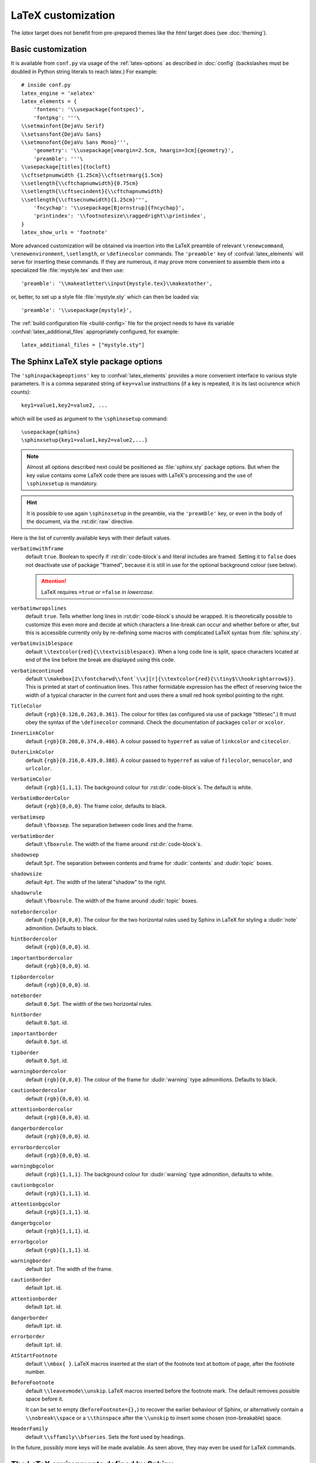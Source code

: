 .. highlightlang:: python

.. _latex:

LaTeX customization
===================

.. module:: latex
   :synopsis: LaTeX specifics.

The *latex* target does not benefit from pre-prepared themes like the
*html* target does (see :doc:`theming`).

Basic customization
-------------------

It is available from ``conf.py`` via usage of the
:ref:`latex-options` as described in :doc:`config` (backslashes must be doubled
in Python string literals to reach latex.) For example::

    # inside conf.py
    latex_engine = 'xelatex'
    latex_elements = {
        'fontenc': '\\usepackage{fontspec}',
        'fontpkg': '''\
    \\setmainfont{DejaVu Serif}
    \\setsansfont{DejaVu Sans}
    \\setmonofont{DejaVu Sans Mono}''',
        'geometry': '\\usepackage[vmargin=2.5cm, hmargin=3cm]{geometry}',
        'preamble': '''\
    \\usepackage[titles]{tocloft}
    \\cftsetpnumwidth {1.25cm}\\cftsetrmarg{1.5cm}
    \\setlength{\\cftchapnumwidth}{0.75cm}
    \\setlength{\\cftsecindent}{\\cftchapnumwidth}
    \\setlength{\\cftsecnumwidth}{1.25cm}''',
        'fncychap': '\\usepackage[Bjornstrup]{fncychap}',
        'printindex': '\\footnotesize\\raggedright\\printindex',
    }
    latex_show_urls = 'footnote'

.. the above was tested on Sphinx's own 1.5a2 documentation with good effect !

More advanced customization will be obtained via insertion into the LaTeX
preamble of relevant ``\renewcommand``, ``\renewenvironment``, ``\setlength``,
or ``\definecolor`` commands. The ``'preamble'`` key of
:confval:`latex_elements` will serve for inserting these commands. If they are
numerous, it may prove more convenient to assemble them into a specialized
file :file:`mystyle.tex` and then use::

    'preamble': '\\makeatletter\\input{mystyle.tex}\\makeatother',

or, better, to set up a style file
:file:`mystyle.sty` which can then be loaded via::

    'preamble': '\\usepackage{mystyle}',

The :ref:`build configuration file <build-config>` file for the project needs
to have its variable :confval:`latex_additional_files` appropriately
configured, for example::

    latex_additional_files = ["mystyle.sty"]

The Sphinx LaTeX style package options
--------------------------------------

The ``'sphinxpackageoptions'`` key to :confval:`latex_elements` provides a
more convenient interface to various style parameters. It is a comma separated
string of ``key=value`` instructions (if a key is repeated, it is its last
occurence which counts)::

    key1=value1,key2=value2, ...

which will be used as argument to the ``\sphinxsetup`` command::

    \usepackage{sphinx}
    \sphinxsetup{key1=value1,key2=value2,...}

.. versionadded:: 1.5

.. note::

   Almost all options described next could be positioned as :file:`sphinx.sty`
   package options. But when the key value contains some LaTeX code there are
   issues with LaTeX's processing and the use of ``\sphinxsetup`` is mandatory.

.. hint::

   It is possible to use again ``\sphinxsetup`` in the preamble, via the
   ``'preamble'`` key, or even in the body of the document, via the
   :rst:dir:`raw` directive.

Here is the list of currently available keys with their default values.

``verbatimwithframe``
    default ``true``. Boolean to specify if :rst:dir:`code-block`\ s and literal
    includes are framed. Setting it to ``false`` does not deactivate use of
    package "framed", because it is still in use for the optional background
    colour (see below).

    .. attention::

       LaTeX requires ``=true`` or ``=false`` in *lowercase*.

``verbatimwrapslines``
    default ``true``. Tells whether long lines in :rst:dir:`code-block`\ s
    should be wrapped. It is theoretically possible to customize this even
    more and decide at which characters a line-break can occur and whether
    before or after, but this is accessible currently only by re-defining some
    macros with complicated LaTeX syntax from :file:`sphinx.sty`.

``verbatimvisiblespace``
    default ``\\textcolor{red}{\\textvisiblespace}``. When a long code line is
    split, space characters located at end of the line before the break are
    displayed using this code.

``verbatimcontinued``
    default
    ``\\makebox[2\\fontcharwd\\font`\\x][r]{\\textcolor{red}{\\tiny$\\hookrightarrow$}}``.
    This is printed at start of continuation lines. This rather formidable
    expression has the effect of reserving twice the width of a typical
    character in the current font and uses there a small red hook symbol pointing
    to the right.

    .. versionchanged:: 1.5
       The breaking of long code lines was introduced at 1.4.2. The space
       reserved to the continuation symbol (but not the symbol itself) was
       changed at 1.5 to obey the current font characteristics (this was needed
       as Sphinx 1.5 LaTeX allows code-blocks in footnotes which use a smaller
       font size).

       .. hint::

          To recover exact same indent as earlier the
          ``\\normalfont\\normalsize\\makebox[3ex][r]{...}`` specification
          should be used.

``TitleColor``
    default ``{rgb}{0.126,0.263,0.361}``. The colour for titles (as configured
    via use of package "titlesec".) It must obey the syntax of the
    ``\definecolor`` command. Check the documentation of packages ``color`` or
    ``xcolor``.

``InnerLinkColor``
    default ``{rgb}{0.208,0.374,0.486}``. A colour passed to ``hyperref`` as
    value of ``linkcolor``  and ``citecolor``.

``OuterLinkColor``
    default ``{rgb}{0.216,0.439,0.388}``. A colour passed to ``hyperref`` as
    value of ``filecolor``, ``menucolor``, and ``urlcolor``.

``VerbatimColor``
    default ``{rgb}{1,1,1}``. The background colour for
    :rst:dir:`code-block`\ s. The default is white.

``VerbatimBorderColor``
    default ``{rgb}{0,0,0}``. The frame color, defaults to black.

``verbatimsep``
    default ``\fboxsep``. The separation between code lines and the frame.

``verbatimborder``
    default ``\fboxrule``. The width of the frame around
    :rst:dir:`code-block`\ s.

``shadowsep``
    default ``5pt``. The separation between contents and frame for
    :dudir:`contents` and :dudir:`topic` boxes.

``shadowsize``
    default ``4pt``. The width of the lateral "shadow" to the right.

``shadowrule``
    default ``\fboxrule``. The width of the frame around :dudir:`topic` boxes.

``notebordercolor``
    default ``{rgb}{0,0,0}``. The colour for the two horizontal rules used by
    Sphinx in LaTeX for styling a
    :dudir:`note` admonition. Defaults to black.

``hintbordercolor``
    default ``{rgb}{0,0,0}``. id.

``importantbordercolor``
    default ``{rgb}{0,0,0}``. id.

``tipbordercolor``
    default ``{rgb}{0,0,0}``. id.

``noteborder``
    default ``0.5pt``. The width of the two horizontal rules.

``hintborder``
    default ``0.5pt``. id.

``importantborder``
    default ``0.5pt``. id.

``tipborder``
    default ``0.5pt``. id.

``warningbordercolor``
    default ``{rgb}{0,0,0}``. The colour of the frame for :dudir:`warning` type
    admonitions. Defaults to black.

``cautionbordercolor``
    default ``{rgb}{0,0,0}``. id.

``attentionbordercolor``
    default ``{rgb}{0,0,0}``. id.

``dangerbordercolor``
    default ``{rgb}{0,0,0}``. id.

``errorbordercolor``
    default ``{rgb}{0,0,0}``. id.

``warningbgcolor``
    default ``{rgb}{1,1,1}``. The background colour for :dudir:`warning` type
    admonition, defaults to white.

``cautionbgcolor``
    default ``{rgb}{1,1,1}``. id.

``attentionbgcolor``
    default ``{rgb}{1,1,1}``. id.

``dangerbgcolor``
    default ``{rgb}{1,1,1}``. id.

``errorbgcolor``
    default ``{rgb}{1,1,1}``. id.

``warningborder``
    default ``1pt``. The width of the frame.

``cautionborder``
    default ``1pt``. id.

``attentionborder``
    default ``1pt``. id.

``dangerborder``
    default ``1pt``. id.

``errorborder``
    default ``1pt``. id.

``AtStartFootnote``
    default ``\\mbox{ }``. LaTeX macros inserted at the start of the footnote
    text at bottom of page, after the footnote number.

``BeforeFootnote``
    default ``\\leavevmode\\unskip``. LaTeX macros inserted before the footnote
    mark. The default removes possible space before it.

    It can be set to empty (``BeforeFootnote={},``) to recover the earlier
    behaviour of Sphinx, or alternatively contain a ``\\nobreak\\space`` or a
    ``\\thinspace`` after the ``\\unskip`` to insert some chosen
    (non-breakable) space.

    .. versionadded:: 1.5
       formerly, footnotes from explicit mark-up were
       preceded by a space (hence a linebreak there was possible), but
       automatically generated footnotes had no such space.

``HeaderFamily``
    default ``\\sffamily\\bfseries``. Sets the font used by headings.

In the future, possibly more keys will be made available. As seen above, they
may even be used for LaTeX commands.

The LaTeX environments defined by Sphinx
----------------------------------------

Let us now list some macros from the package file
:file:`sphinx.sty` and class file :file:`sphinxhowto.cls` or
:file:`sphinxmanual.cls`, which can be entirely redefined, if desired.

- text styling commands (they have one argument): ``\sphinx<foo>`` with
  ``<foo>`` being one of ``strong``, ``bfcode``, ``email``, ``tablecontinued``,
  ``titleref``, ``menuselection``, ``accelerator``, ``crossref``, ``termref``,
  ``optional``. By default and for backwards compatibility the ``\sphinx<foo>``
  expands to ``\<foo>`` hence the user can choose to customize rather the latter
  (the non-prefixed macros will be left undefined if option
  :confval:`latex_keep_old_macro_names` is set to ``False`` in :file:`conf.py`.)

  .. versionchanged:: 1.4.5
     use of ``\sphinx`` prefixed macro names to limit possibilities of conflict
     with user added packages: if
     :confval:`latex_keep_old_macro_names` is set to ``False`` in
     :file:`conf.py` only the prefixed names are defined.
- more text styling commands: ``\sphinxstyle<bar>`` with ``<bar>`` one of
  ``indexentry``, ``indexextra``, ``indexpageref``, ``topictitle``,
  ``sidebartitle``, ``othertitle``, ``sidebarsubtitle``, ``thead``,
  ``emphasis``, ``literalemphasis``, ``strong``, ``literalstrong``,
  ``abbreviation``, ``literalintitle``.

  .. versionadded:: 1.5
     the new macros are wrappers of the formerly hard-coded ``\texttt``,
     ``\emph``, ... The default definitions can be found in
     :file:`sphinx.sty`.
- paragraph level environments: for each admonition type ``<foo>``, the
  used environment is named ``sphinx<foo>``. They may be ``\renewenvironment``
  'd individually, and must then be defined with one argument (it is the heading
  of the notice, for example ``Warning:`` for :dudir:`warning` directive, if
  English is the document language). Their default definitions use either the
  *sphinxheavybox* (for the first listed directives) or the *sphinxlightbox*
  environments, configured to use the parameters (colours, border thickness)
  specific to each type, which can be set via ``'sphinxpackageoptions'`` string.

  .. versionchanged:: 1.5
     use of public environment names, separate customizability of the parameters.
- the :dudir:`contents` directive (with ``:local:`` option) and the
  :dudir:`topic` directive are implemented by environment ``sphinxShadowBox``.
  See above for the three dimensions associated with it.

  .. versionchanged:: 1.5
     use of public names for the three lengths. The environment itself was
     redefined to allow page breaks at release 1.4.2.
- the literal blocks (:rst:dir:`code-block` directives, etc ...), are
  implemented using ``sphinxVerbatim`` environment which is a wrapper of
  ``Verbatim`` environment from package ``fancyvrb.sty``. It adds the handling
  of the top caption and the wrapping of long lines, and a frame which allows
  pagebreaks. Inside tables the used
  environment is ``sphinxVerbatimintable`` (it does not draw a frame, but
  allows a caption).

  .. versionchanged:: 1.5
     ``Verbatim`` keeps exact same meaning as in ``fancyvrb.sty`` (meaning
     which is the one of ``OriginalVerbatim`` too), and custom one is called
     ``sphinxVerbatim``. Also, earlier version of Sphinx used
     ``OriginalVerbatim`` inside tables (captions were lost, long code lines
     were not wrapped), it now uses there ``sphinxVerbatimintable``.
  .. versionadded:: 1.5
     the two customizable lengths, the ``sphinxVerbatimintable``, the boolean
     toggles described above.
- by default the Sphinx style file ``sphinx.sty`` includes the command
  ``\fvset{fontsize=\small}`` as part of its configuration of
  ``fancyvrb.sty``. The user may override this for example via
  ``\fvset{fontsize=auto}`` which will use for listings the ambient
  font size. Refer to ``fancyvrb.sty``'s documentation for further keys.

  .. versionadded:: 1.5
     formerly, the use of ``\small`` for code listings was not customizable.
- the section, subsection, ...  headings are set using  *titlesec*'s
  ``\titleformat`` command. Check :file:`sphinx.sty` for the definitions.
- for the ``'sphinxmanual'`` class (corresponding to the fifth element of
  :confval:`latex_documents` being set to ``'manual'``), the chapter headings
  can be customized using *fncychap*'s commands ``\ChNameVar``, ``\ChNumVar``,
  ``\ChTitleVar``. Check :file:`sphinx.sty` for the default definitions. They
  are applied only if *fncychap* is loaded with option ``Bjarne``. It is also
  possible to use an empty ``'fncychap'`` key, and use the *titlesec*
  ``\titleformat`` command to style the chapter titles.

  .. versionchanged:: 1.5
     formerly, use of *fncychap* with other styles than ``Bjarne`` was
     dysfunctional.
- the table of contents is typeset via ``\sphinxtableofcontents`` which is a
  wrapper (whose definition can be found in :file:`sphinxhowto.cls` or in
  :file:`sphinxmanual.cls`) of standard ``\tableofcontents``.

  .. versionchanged:: 1.5
     formerly, the meaning of ``\tableofcontents`` was modified by Sphinx.
- the bibliography and Python Module index are typeset respectively within
  environments ``sphinxthebibliography`` and ``sphinxtheindex``, which are
  simple wrappers of the non-modified ``thebibliography`` and ``theindex``
  environments.

  .. versionchanged:: 1.5
     formerly, the original environments were modified by Sphinx.

.. hint::

   As an experimental feature, Sphinx can use user-defined template file for
   LaTeX source if you have a file named ``_templates/latex.tex_t`` on your
   project.  Now all template variables are unstable and undocumented.  They
   will be changed in future version.

   .. versionadded:: 1.5
